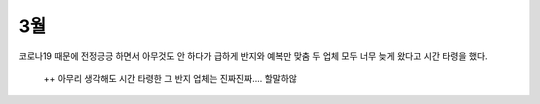 3월
===================

.. mermaid::

   gantt
   title 결혼 준비
   dateFormat  YYYY-MM-DD

   section 외부요인
      3월 시작: 2020-03-01, 1d
      문서 공개: done, 2020-03-07, 1d
      구로 콜센터 감염: done, crit, 2020-03-10, 1d
      한국 환자수 변곡점: done, 2020-03-12, 1d
      제주도 모녀 사건: done, crit, 2020-03-26, 1d
      3월 끝: 2020-03-31, 1d

   section 스드메(70M)
      테일러샵 방문(70M): done, 2020-03-29, 1d

   section 예물(80M~)
      스드메제휴 예물 업체 상담: done, 2020-03-15, 1d
      결혼반지 계약 (백****)(80M): done, 2020-03-15, 1d


코로나19 때문에 전정긍긍 하면서 아무것도 안 하다가 급하게 반지와 예복만 맞춤
두 업체 모두 너무 늦게 왔다고 시간 타령을 했다.

 ++ 아무리 생각해도 시간 타령한 그 반지 업체는 진짜진짜.... 할말하않

.. raw:: html

   <script src="https://utteranc.es/client.js"
        repo="rino0601/journal-preparing-wedding-of-rino-and-rethien"
        issue-term="pathname"
        theme="github-light"
        crossorigin="anonymous"
        async>
   </script>
